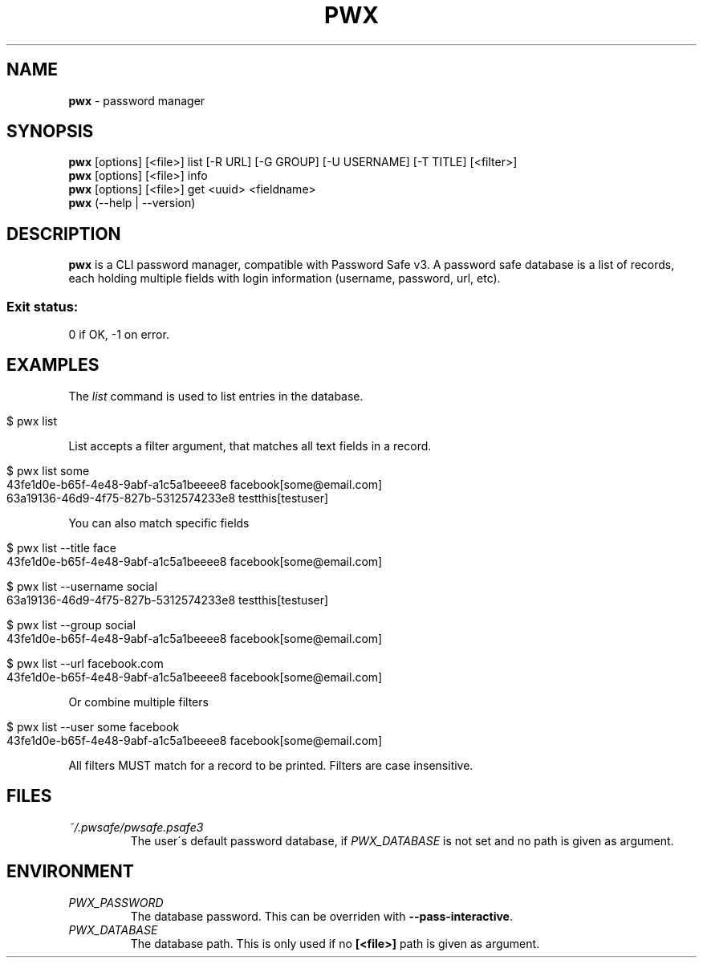 .\" generated with Ronn/v0.7.3
.\" http://github.com/rtomayko/ronn/tree/0.7.3
.
.TH "PWX" "1" "August 2015" "" ""
.
.SH "NAME"
\fBpwx\fR \- password manager
.
.SH "SYNOPSIS"
\fBpwx\fR [options] [<file>] list [\-R URL] [\-G GROUP] [\-U USERNAME] [\-T TITLE] [<filter>]
.
.br
\fBpwx\fR [options] [<file>] info
.
.br
\fBpwx\fR [options] [<file>] get <uuid> <fieldname>
.
.br
\fBpwx\fR (\-\-help | \-\-version)
.
.br
.
.SH "DESCRIPTION"
\fBpwx\fR is a CLI password manager, compatible with Password Safe v3\. A password safe database is a list of records, each holding multiple fields with login information (username, password, url, etc)\.
.
.SS "Exit status:"
0 if OK, \-1 on error\.
.
.SH "EXAMPLES"
The \fIlist\fR command is used to list entries in the database\.
.
.IP "" 4
.
.nf

$ pwx list
.
.fi
.
.IP "" 0
.
.P
List accepts a filter argument, that matches all text fields in a record\.
.
.IP "" 4
.
.nf

$ pwx list some
43fe1d0e\-b65f\-4e48\-9abf\-a1c5a1beeee8 facebook[some@email\.com]
63a19136\-46d9\-4f75\-827b\-5312574233e8 testthis[testuser]
.
.fi
.
.IP "" 0
.
.P
You can also match specific fields
.
.IP "" 4
.
.nf

$ pwx list \-\-title face
43fe1d0e\-b65f\-4e48\-9abf\-a1c5a1beeee8 facebook[some@email\.com]

$ pwx list \-\-username social
63a19136\-46d9\-4f75\-827b\-5312574233e8 testthis[testuser]

$ pwx list \-\-group social
43fe1d0e\-b65f\-4e48\-9abf\-a1c5a1beeee8 facebook[some@email\.com]

$ pwx list \-\-url facebook\.com
43fe1d0e\-b65f\-4e48\-9abf\-a1c5a1beeee8 facebook[some@email\.com]
.
.fi
.
.IP "" 0
.
.P
Or combine multiple filters
.
.IP "" 4
.
.nf

$ pwx list \-\-user some facebook
43fe1d0e\-b65f\-4e48\-9abf\-a1c5a1beeee8 facebook[some@email\.com]
.
.fi
.
.IP "" 0
.
.P
All filters MUST match for a record to be printed\. Filters are case insensitive\.
.
.SH "FILES"
.
.TP
\fI~/\.pwsafe/pwsafe\.psafe3\fR
The user\'s default password database, if \fIPWX_DATABASE\fR is not set and no path is given as argument\.
.
.SH "ENVIRONMENT"
.
.TP
\fIPWX_PASSWORD\fR
The database password\. This can be overriden with \fB\-\-pass\-interactive\fR\.
.
.TP
\fIPWX_DATABASE\fR
The database path\. This is only used if no \fB[<file>]\fR path is given as argument\.

